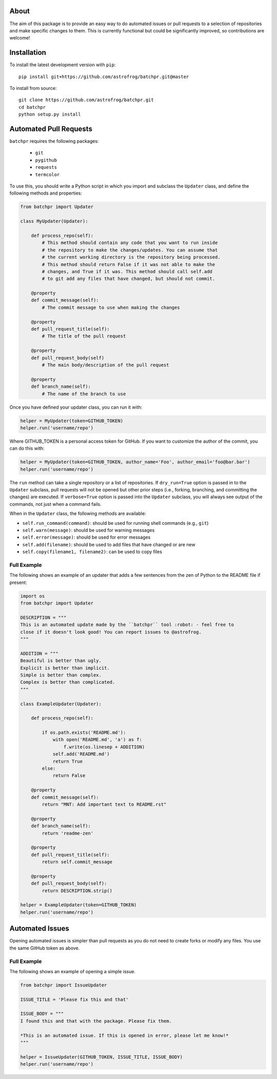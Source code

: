 About
=====

The aim of this package is to provide an easy way to do automated issues or pull requests
to a selection of repositories and make specific changes to them.
This is currently functional but could be significantly improved, so contributions are welcome!

Installation
============

To install the latest development version with ``pip``::

    pip install git+https://github.com/astrofrog/batchpr.git@master

To install from source::

    git clone https://github.com/astrofrog/batchpr.git
    cd batchpr
    python setup.py install

Automated Pull Requests
=======================

``batchpr`` requires the following packages:

 * ``git``
 * ``pygithub``
 * ``requests``
 * ``termcolor``

To use this, you should write a Python script in which you import and subclass
the ``Updater`` class, and define the following methods and properties:

.. code:: python

    from batchpr import Updater

    class MyUpdater(Updater):

        def process_repo(self):
            # This method should contain any code that you want to run inside
            # the repository to make the changes/updates. You can assume that
            # the current working directory is the repository being processed.
            # This method should return False if it was not able to make the
            # changes, and True if it was. This method should call self.add
            # to git add any files that have changed, but should not commit.

        @property
        def commit_message(self):
            # The commit message to use when making the changes

        @property
        def pull_request_title(self):
            # The title of the pull request

        @property
        def pull_request_body(self)
            # The main body/description of the pull request

        @property
        def branch_name(self):
            # The name of the branch to use

Once you have defined your updater class, you can run it with:

.. code:: python

    helper = MyUpdater(token=GITHUB_TOKEN)
    helper.run('username/repo')

Where GITHUB_TOKEN is a personal access token for GitHub. If you want to
customize the author of the commit, you can do this with:

.. code:: python

    helper = MyUpdater(token=GITHUB_TOKEN, author_name='Foo', author_email='foo@bar.bar')
    helper.run('username/repo')

The ``run`` method can take a single repository or a list of repositories.
If ``dry_run=True`` option is passed in to the ``Updater`` subclass,
pull requests will not be opened but other prior steps
(i.e., forking, branching, and committing the changes) are executed.
If ``verbose=True`` option is passed into the ``Updater`` subclass,
you will always see output of the commands, not just when a command fails.

When in the ``Updater`` class, the following methods are available:

* ``self.run_command(command)``: should be used for running shell commands
  (e.g., ``git``)

* ``self.warn(message)``: should be used for warning messages

* ``self.error(message)``: should be used for error messages

* ``self.add(filename)``: should be used to add files that have changed or are new

* ``self.copy(filename1, filename2)``: can be used to copy files

Full Example
------------

The following shows an example of an updater that adds a few sentences from the
zen of Python to the README file if present:

.. code:: python

    import os
    from batchpr import Updater

    DESCRIPTION = """
    This is an automated update made by the ``batchpr`` tool :robot: - feel free to
    close if it doesn't look good! You can report issues to @astrofrog.
    """

    ADDITION = """
    Beautiful is better than ugly.
    Explicit is better than implicit.
    Simple is better than complex.
    Complex is better than complicated.
    """

    class ExampleUpdater(Updater):

        def process_repo(self):

            if os.path.exists('README.md'):
                with open('README.md', 'a') as f:
                    f.write(os.linesep + ADDITION)
                self.add('README.md')
                return True
            else:
                return False

        @property
        def commit_message(self):
            return "MNT: Add important text to README.rst"

        @property
        def branch_name(self):
            return 'readme-zen'

        @property
        def pull_request_title(self):
            return self.commit_message

        @property
        def pull_request_body(self):
            return DESCRIPTION.strip()

    helper = ExampleUpdater(token=GITHUB_TOKEN)
    helper.run('username/repo')

Automated Issues
================

Opening automated issues is simpler than pull requests as you do not need
to create forks or modify any files. You use the same GitHub token as above.

Full Example
------------

The following shows an example of opening a simple issue.

.. code:: python

    from batchpr import IssueUpdater

    ISSUE_TITLE = 'Please fix this and that'

    ISSUE_BODY = """
    I found this and that with the package. Please fix them.

    *This is an automated issue. If this is opened in error, please let me know!*
    """

    helper = IssueUpdater(GITHUB_TOKEN, ISSUE_TITLE, ISSUE_BODY)
    helper.run('username/repo')
